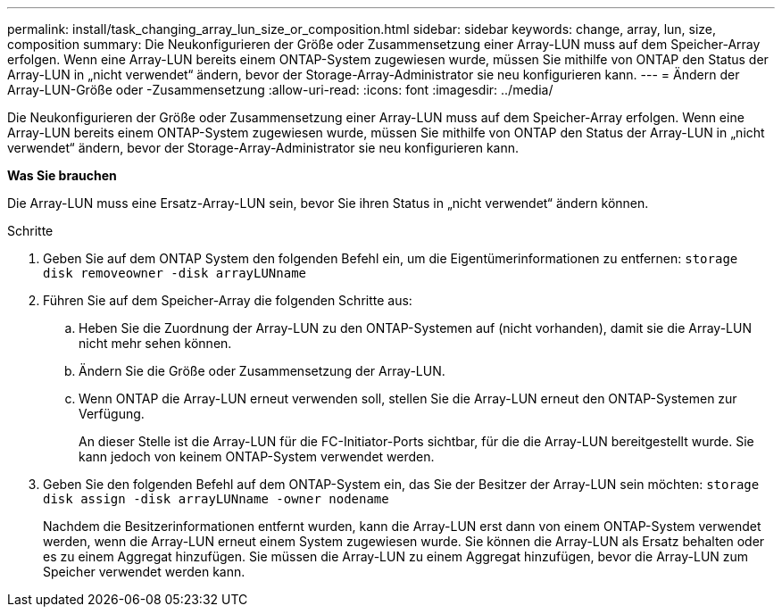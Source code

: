 ---
permalink: install/task_changing_array_lun_size_or_composition.html 
sidebar: sidebar 
keywords: change, array, lun, size, composition 
summary: Die Neukonfigurieren der Größe oder Zusammensetzung einer Array-LUN muss auf dem Speicher-Array erfolgen. Wenn eine Array-LUN bereits einem ONTAP-System zugewiesen wurde, müssen Sie mithilfe von ONTAP den Status der Array-LUN in „nicht verwendet“ ändern, bevor der Storage-Array-Administrator sie neu konfigurieren kann. 
---
= Ändern der Array-LUN-Größe oder -Zusammensetzung
:allow-uri-read: 
:icons: font
:imagesdir: ../media/


[role="lead"]
Die Neukonfigurieren der Größe oder Zusammensetzung einer Array-LUN muss auf dem Speicher-Array erfolgen. Wenn eine Array-LUN bereits einem ONTAP-System zugewiesen wurde, müssen Sie mithilfe von ONTAP den Status der Array-LUN in „nicht verwendet“ ändern, bevor der Storage-Array-Administrator sie neu konfigurieren kann.

*Was Sie brauchen*

Die Array-LUN muss eine Ersatz-Array-LUN sein, bevor Sie ihren Status in „nicht verwendet“ ändern können.

.Schritte
. Geben Sie auf dem ONTAP System den folgenden Befehl ein, um die Eigentümerinformationen zu entfernen: `storage disk removeowner  -disk arrayLUNname`
. Führen Sie auf dem Speicher-Array die folgenden Schritte aus:
+
.. Heben Sie die Zuordnung der Array-LUN zu den ONTAP-Systemen auf (nicht vorhanden), damit sie die Array-LUN nicht mehr sehen können.
.. Ändern Sie die Größe oder Zusammensetzung der Array-LUN.
.. Wenn ONTAP die Array-LUN erneut verwenden soll, stellen Sie die Array-LUN erneut den ONTAP-Systemen zur Verfügung.
+
An dieser Stelle ist die Array-LUN für die FC-Initiator-Ports sichtbar, für die die Array-LUN bereitgestellt wurde. Sie kann jedoch von keinem ONTAP-System verwendet werden.



. Geben Sie den folgenden Befehl auf dem ONTAP-System ein, das Sie der Besitzer der Array-LUN sein möchten: `storage disk assign -disk arrayLUNname -owner nodename`
+
Nachdem die Besitzerinformationen entfernt wurden, kann die Array-LUN erst dann von einem ONTAP-System verwendet werden, wenn die Array-LUN erneut einem System zugewiesen wurde. Sie können die Array-LUN als Ersatz behalten oder es zu einem Aggregat hinzufügen. Sie müssen die Array-LUN zu einem Aggregat hinzufügen, bevor die Array-LUN zum Speicher verwendet werden kann.


